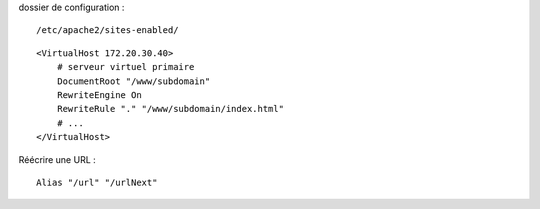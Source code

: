 dossier de configuration :
::

  /etc/apache2/sites-enabled/

::

  <VirtualHost 172.20.30.40>
      # serveur virtuel primaire
      DocumentRoot "/www/subdomain"
      RewriteEngine On
      RewriteRule "." "/www/subdomain/index.html"
      # ...
  </VirtualHost>
  
  
Réécrire une URL : 
::
  
  Alias "/url" "/urlNext"

